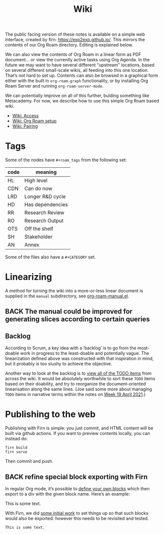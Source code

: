 #+TITLE: Wiki
#+roam_tags: OTS AN
#+CATEGORY: OTS

#+COMMENT: OLD CONTENT:
#+COMMENT: The public facing version of these notes is available on a simple
#+COMMENT: “brain dump” web interface, at https://notes.exploretoexploit.com/posts/.

The public facing version of these notes is available on a simple web
interface, created by firn: [[https://exp2exp.github.io/][https://exp2exp.github.io/]]. This mirrors
the contents of our Org Roam directory.  Editing is explained below.

We can also view the contents of Org Roam in a linear form as PDF
document... or view the currently active tasks using Org Agenda.  In
the future we may want to have several different “upstream” locations,
based on several different small-scale wikis, all feeding into this
one location.  That’s not hard to set up.  Contents can also be
browsed in a graphical form either with the built in =org-roam-graph=
functionality, or by installing Org Roam Server and running
=org-roam-server-mode=.

We can potentially improve on all of this further, bulding something
like Metacademy.  For now, we describe how to use this simple Org Roam
based wiki.

- [[file:wiki_access.org][Wiki: Access]]
- [[file:wiki_org_roam_setup.org][Wiki: Org Roam setup]]
- [[file:wiki_pairing.org][Wiki: Pairing]]

* Tags

Some of the nodes have =#+roam_tags= from the following set:

| *code* | *meaning*          |
|------+------------------|
| HL   | High level       |
| CDN  | Can do now       |
| LRD  | Longer R&D cycle |
| HD   | Has dependencies |
| RR   | Research Review  |
| RO   | Research Output  |
| OTS  | Off the shelf    |
| SH   | Stakeholder      |
| AN   | Annex            |

Some of the files also have a =#+CATEGORY= set.

* Linearizing

A method for turning the wiki into a more-or-less linear document is
supplied in the =manual= subdirectory, see [[https://github.com/exp2exp/exp2exp.github.io/blob/master/src/manual/org-roam-manual.el][org-roam-manual.el]].

** BACK The manual could be improved for generating slices according to certain queries

** Backlog
According to Scrum, a key idea with a ‘backlog’ is to go from the
most-doable work in progress to the least-doable and potentially
vague.  The linearization defined above was constructed with that
inspiration in mind, but it probably is too slushy to achieve the
objective.

Another way to look at the backlog is to [[https://gist.github.com/holtzermann17/1c5b333a905b312f21da66db246159a6#back-hyperreal-enterprises-roadmap][view all of the TODO items]]
from across the wiki.  It would be absolutely worthwhile to sort these
=TODO= items based on their doability, and try to reorganize the
document-oriented linearisation along the same lines.  (Joe said some
more about managing =TODO= items in narrative terms within the notes on
[[file:week_19_april_2021.org][Week 19 April 2021]].)

* Publishing to the web

Publishing with Firn is simple: you just commit, and HTML content will
be built via github actions.  If you want to preview contents locally,
you can instead do:

#+begin_src
firn build
firn serve
#+end_src

Then commit and push.

** BACK refine special block exporting with Firn

In regular Org mode, it’s possible to [[https://superuser.com/questions/726201/how-can-i-apply-easy-formatting-to-org-mode-blocks][define your own blocks]] which
then export to a div with the given block name.  Here’s an example:

#+begin_monoblock
This is some text.
#+end_monoblock

With Firn, we did [[https://github.com/theiceshelf/firn/issues/68][some initial work]] to set things up so that such
blocks would also be exported: however this needs to be revisited and
tested.

#+begin_example
This is some text.
#+end_example
